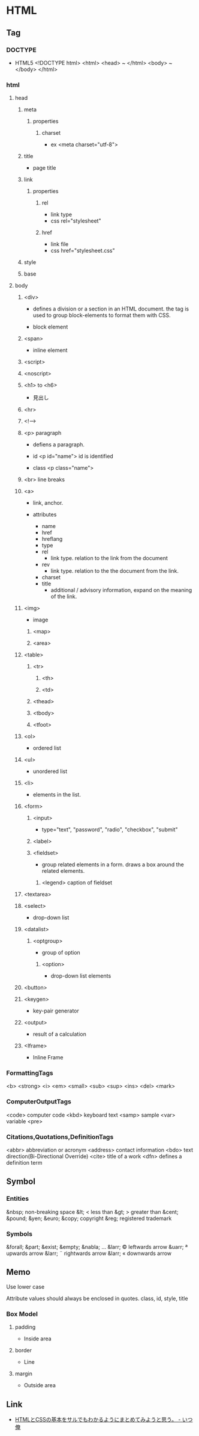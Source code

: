 * HTML
** Tag
*** DOCTYPE
- HTML5
  <!DOCTYPE html>
  <html>
    <head> ~ </html>
    <body> ~ </body>
  </html>

*** html
**** head
***** meta
****** properties
******* charset
- ex
  <meta charset="utf-8">

***** title
- page title
***** link
****** properties
******* rel
- link type
- css
  rel="stylesheet"

******* href
- link file
- css
  href="stylesheet.css"

***** style

***** base
**** body
***** <div>
- 
  defines a division or a section in an HTML document.
  the tag is used to group block-elements to format them with CSS.

- 
  block element

***** <span>
- 
  inline element

***** <script>
***** <noscript>

***** <h1> to <h6>
- 
  見出し

***** <hr>
***** <!-->
***** <p> paragraph
- 
  defiens a paragraph.

- id
  <p id="name">
  id is identified 

- class
  <p class="name">

***** <br> line breaks
***** <a>
- 
  link, anchor.

- attributes
  - name
  - href
  - hreflang
  - type
  - rel
    - link type. relation to the link from the document
  - rev
    - link type. relation to the the document from the link.
  - charset
  - title
    - additional / advisory information, expand on the meaning of the link.

***** <img>
- 
  image

****** <map>
****** <area>
***** <table>
****** <tr>
******* <th>
******* <td>
****** <thead>
****** <tbody>
****** <tfoot>
***** <ol>
- 
  ordered list

***** <ul>
- 
  unordered list

***** <li>
- 
  elements in the list.

***** <form>
******   <input>
- 
  type="text", "password", "radio", "checkbox", "submit"

******   <label>
******   <fieldset>
- 
  group related elements in a form. draws a box around the related elements.
*******     <legend> caption of fieldset

***** <textarea>
***** <select>
- 
  drop-down list

***** <datalist>
****** <optgroup>
- 
  group of option

******* <option>
- 
  drop-down list elements

***** <button>
***** <keygen>
- 
  key-pair generator

***** <output>
- 
  result of a calculation

***** <Iframe>
- 
  Inline Frame

*** FormattingTags
    <b>
    <strong>
    <i>
    <em>
    <small>
    <sub>
    <sup>
    <ins>
    <del>
    <mark>
    
*** ComputerOutputTags
    <code> computer code
    <kbd> keyboard text
    <samp> sample
    <var> variable
    <pre>
    
*** Citations,Quotations,DefinitionTags
    <abbr> abbreviation or acronym
    <address> contact information
    <bdo> text direction(Bi-Directional Override)
    <cite> title of a work
    <dfn> defines a definition term

** Symbol
*** Entities
    &nbsp;       non-breaking space
    &lt;     <   less than
    &gt;     >   greater than
    &cent;
    &pound;
    &yen;
    &euro;
    &copy;       copyright
    &reg;        registered trademark

*** Symbols
    &forall;
    &part;
    &exist;
    &empty;
    &nabla;
    ...
    &larr;   ©   leftwards arrow
    &uarr;   ª   upwards arrow
    &larr;   ¨   rightwards arrow
    &larr;   «   downwards arrow
    
** Memo

Use lower case

Attribute values should always be enclosed in quotes.
    class, id, style, title

*** Box Model
**** padding
- 
  Inside area

**** border
- 
  Line

**** margin
- 
  Outside area

** Link
- [[http://www.ituore.com/entry/html-css-basic][HTMLとCSSの基本をサルでもわかるようにまとめてみようと思う。 - いつ俺]]
